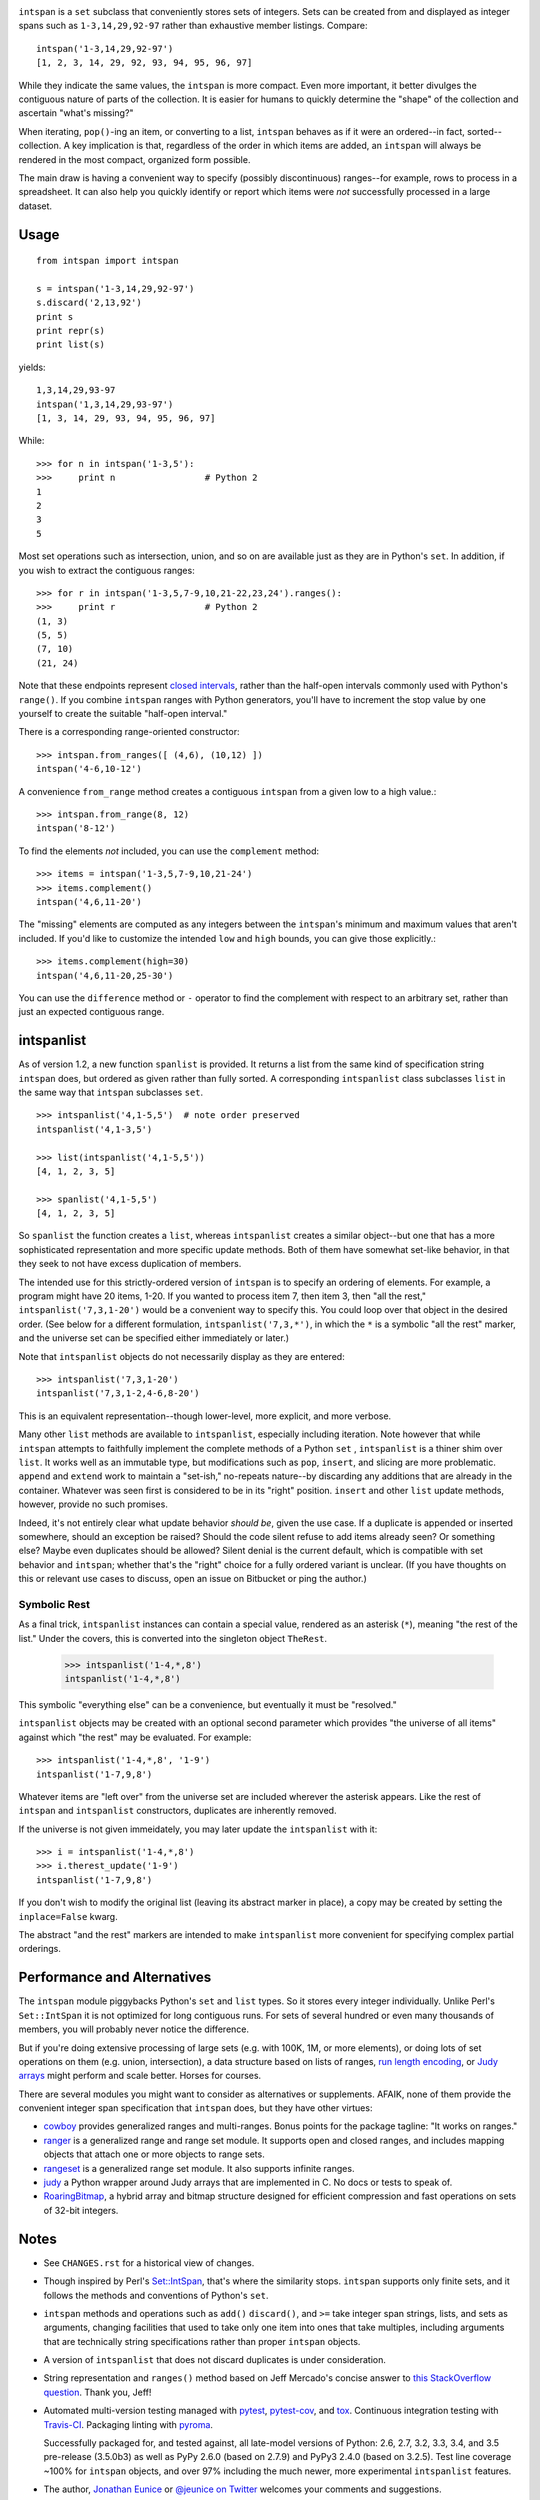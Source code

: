 | |travisci| |version| |downloads| |supported-versions| |supported-implementations| |wheel|

.. |travisci| image:: https://api.travis-ci.org/jonathaneunice/intspan.svg
    :target: http://travis-ci.org/jonathaneunice/intspan

.. |version| image:: http://img.shields.io/pypi/v/intspan.svg?style=flat
    :alt: PyPI Package latest release
    :target: https://pypi.python.org/pypi/intspan

.. |downloads| image:: http://img.shields.io/pypi/dm/intspan.svg?style=flat
    :alt: PyPI Package monthly downloads
    :target: https://pypi.python.org/pypi/intspan

.. |supported-versions| image:: https://img.shields.io/pypi/pyversions/intspan.svg
    :alt: Supported versions
    :target: https://pypi.python.org/pypi/intspan

.. |supported-implementations| image:: https://img.shields.io/pypi/implementation/intspan.svg
    :alt: Supported implementations
    :target: https://pypi.python.org/pypi/intspan

.. |wheel| image:: https://img.shields.io/pypi/wheel/intspan.svg
    :alt: Wheel packaging support
    :target: https://pypi.python.org/pypi/intspan


``intspan`` is a ``set`` subclass that conveniently stores sets of integers.
Sets can be created from and displayed as integer spans such as
``1-3,14,29,92-97`` rather than exhaustive member listings. Compare::

    intspan('1-3,14,29,92-97')
    [1, 2, 3, 14, 29, 92, 93, 94, 95, 96, 97]

While they indicate the same values, the ``intspan`` is more compact.
Even more important, it
better divulges the contiguous nature of parts of the collection. It
is easier for humans to quickly determine the "shape" of the collection
and ascertain "what's missing?"

When iterating, ``pop()``-ing an item, or converting to a list, ``intspan``
behaves as if it were an ordered--in fact, sorted--collection. A key
implication is that, regardless of the order in which items are added,
an ``intspan`` will always be rendered in the most compact, organized
form possible.

The main draw is having a convenient way to specify (possibly discontinuous)
ranges--for example, rows to process in a spreadsheet. It can also help you
quickly identify or report which items were *not* successfully processed in
a large dataset.

Usage
=====

::

    from intspan import intspan

    s = intspan('1-3,14,29,92-97')
    s.discard('2,13,92')
    print s
    print repr(s)
    print list(s)

yields::

    1,3,14,29,93-97
    intspan('1,3,14,29,93-97')
    [1, 3, 14, 29, 93, 94, 95, 96, 97]

While::

    >>> for n in intspan('1-3,5'):
    >>>     print n                 # Python 2
    1
    2
    3
    5

Most set operations such as intersection, union, and so on are available just
as they are in Python's ``set``. In addition, if you wish to extract the
contiguous ranges::

    >>> for r in intspan('1-3,5,7-9,10,21-22,23,24').ranges():
    >>>     print r                 # Python 2
    (1, 3)
    (5, 5)
    (7, 10)
    (21, 24)

Note that these endpoints represent
`closed intervals <http://en.wikipedia.org/wiki/Interval_(mathematics)>`_,
rather than the half-open intervals commonly used with Python's ``range()``.
If you combine ``intspan`` ranges with Python generators, you'll
have to increment the stop value by one yourself to create the suitable
"half-open interval."

There is a corresponding range-oriented constructor::

    >>> intspan.from_ranges([ (4,6), (10,12) ])
    intspan('4-6,10-12')

A convenience ``from_range`` method creates a contiguous
``intspan`` from a given low to a high value.::

    >>> intspan.from_range(8, 12)
    intspan('8-12')

To find the elements *not* included, you can use the ``complement`` method::

    >>> items = intspan('1-3,5,7-9,10,21-24')
    >>> items.complement()
    intspan('4,6,11-20')

The "missing" elements are computed as any integers between the
``intspan``'s minimum and maximum values that aren't included. If you'd like
to customize the intended ``low`` and ``high`` bounds, you can give those
explicitly.::

    >>> items.complement(high=30)
    intspan('4,6,11-20,25-30')

You can use the ``difference`` method or ``-`` operator
to find the complement with respect to an arbitrary set, rather than just
an expected contiguous range.

intspanlist
===========

As of version 1.2, a new function ``spanlist`` is provided. It
returns a list from the same kind of specification string ``intspan`` does,
but ordered as given rather than fully sorted. A corresponding
``intspanlist`` class subclasses ``list`` in
the same way that ``intspan`` subclasses ``set``. ::

    >>> intspanlist('4,1-5,5')  # note order preserved
    intspanlist('4,1-3,5')

    >>> list(intspanlist('4,1-5,5'))
    [4, 1, 2, 3, 5]

    >>> spanlist('4,1-5,5')
    [4, 1, 2, 3, 5]

So ``spanlist`` the function creates a ``list``, whereas ``intspanlist``
creates a similar object--but one that has a more sophisticated representation
and more specific update methods. Both of them have somewhat set-like behavior,
in that they seek to not have excess duplication of members.

The intended use for this strictly-ordered version of ``intspan`` is to
specify an ordering of elements. For example, a program might have 20 items,
1-20. If you wanted to process item 7, then item 3, then "all the rest,"
``intspanlist('7,3,1-20')`` would be a convenient way to specify this. You
could loop over that object in the desired order. (See below for a different
formulation, ``intspanlist('7,3,*')``, in which the ``*`` is a symbolic "all
the rest" marker, and the universe set can be specified either immediately
or later.)

Note that ``intspanlist`` objects do not necessarily display as they are
entered::

    >>> intspanlist('7,3,1-20')
    intspanlist('7,3,1-2,4-6,8-20')

This is an equivalent representation--though lower-level, more explicit, and
more verbose.

Many other ``list`` methods are available to ``intspanlist``, especially
including iteration. Note however that while ``intspan`` attempts to
faithfully implement the complete methods of a Python ``set`` ,
``intspanlist`` is a thiner shim over ``list``. It works well as an
immutable type, but modifications such as ``pop``, ``insert``, and slicing
are more problematic. ``append`` and ``extend`` work to maintain a
"set-ish," no-repeats nature--by discarding any additions that are already
in the container. Whatever was seen first is considered to be in its "right"
position. ``insert`` and other ``list`` update methods, however, provide no
such promises.

Indeed, it's not entirely clear what update behavior *should
be*, given the use case. If a duplicate is appended or inserted somewhere,
should an exception be raised? Should the code silent refuse to add items
already seen? Or something else? Maybe even duplicates should be allowed?
Silent denial is the current default, which is compatible with set behavior
and ``intspan``; whether that's the "right" choice for a fully ordered
variant is unclear. (If you have thoughts on this or relevant use cases to
discuss, open an issue on Bitbucket or ping the author.)

Symbolic Rest
-------------

As a final trick, ``intspanlist`` instances can contain a special value,
rendered as an asterisk (``*``), meaning "the rest of the list." Under
the covers, this is converted into the singleton object ``TheRest``.

    >>> intspanlist('1-4,*,8')
    intspanlist('1-4,*,8')

This symbolic "everything else" can be a convenience, but eventually it
must be "resolved."

``intspanlist`` objects may be created with an optional second parameter
which provides "the universe of all items" against which "the rest" may
be evaluated. For example::

    >>> intspanlist('1-4,*,8', '1-9')
    intspanlist('1-7,9,8')

Whatever items are "left over" from the universe set are included wherever
the asterisk appears. Like the rest of ``intspan`` and ``intspanlist``
constructors, duplicates are inherently removed.

If the universe is not given immeidately, you may later update the
``intspanlist`` with it::

    >>> i = intspanlist('1-4,*,8')
    >>> i.therest_update('1-9')
    intspanlist('1-7,9,8')

If you don't wish to modify the original list (leaving its abstract
marker in place), a copy may be created by setting the ``inplace=False``
kwarg.

The abstract "and the rest" markers are intended to make ``intspanlist``
more convenient for specifying complex partial orderings.

Performance and Alternatives
============================

The ``intspan`` module piggybacks Python's ``set`` and ``list`` types. So
it stores every integer individually. Unlike Perl's ``Set::IntSpan`` it is
not optimized for long contiguous runs. For sets of several hundred or even
many thousands of members, you will probably never notice the difference.

But if you're doing extensive processing of large sets (e.g.
with 100K, 1M, or more elements), or doing lots of set operations on them
(e.g. union, intersection), a data structure based on
lists of ranges, `run length encoding
<http://en.wikipedia.org/wiki/Run-length_encoding>`_, or `Judy arrays
<http://en.wikipedia.org/wiki/Judy_array>`_ might perform and scale
better. Horses for courses.

There are several modules you might want to consider as alternatives or
supplements. AFAIK, none of them provide the convenient integer span
specification that ``intspan`` does, but they have other virtues:

* `cowboy <http://pypi.python.org/pypi/cowboy>`_ provides
  generalized ranges and multi-ranges. Bonus points for the package
  tagline: "It works on ranges."

* `ranger <http://pypi.python.org/pypi/ranger>`_ is a generalized range and range set
  module. It supports open and closed ranges, and includes mapping objects that
  attach one or more objects to range sets.

* `rangeset <http://pypi.python.org/pypi/rangeset>`_ is a generalized range set
  module. It also supports infinite ranges.

* `judy <http://pypi.python.org/pypi/judy>`_ a Python wrapper around Judy arrays
  that are implemented in C. No docs or tests to speak of.

* `RoaringBitmap <https://pypi.python.org/pypi/roaringbitmap>`_, a
  hybrid array and bitmap structure designed for efficient compression
  and fast operations on sets of 32-bit integers.

Notes
=====

* See ``CHANGES.rst`` for a historical view of changes.

* Though inspired by Perl's `Set::IntSpan <http://search.cpan.org/~swmcd/Set-IntSpan/IntSpan.pm>`_,
  that's where the similarity stops.
  ``intspan`` supports only finite sets, and it
  follows the methods and conventions of Python's ``set``.

* ``intspan`` methods and operations such as ``add()`` ``discard()``, and
  ``>=`` take integer span strings, lists, and sets as arguments, changing
  facilities that used to take only one item into ones that take multiples,
  including arguments that are technically string specifications rather than
  proper ``intspan`` objects.

* A version of ``intspanlist`` that does not discard duplicates is under
  consideration.

* String representation and ``ranges()`` method
  based on Jeff Mercado's concise answer to `this
  StackOverflow question <http://codereview.stackexchange.com/questions/5196/grouping-consecutive-numbers-into-ranges-in-python-3-2>`_.
  Thank you, Jeff!

* Automated multi-version testing managed with `pytest
  <http://pypi.python.org/pypi/pytest>`_, `pytest-cov
  <http://pypi.python.org/pypi/pytest-cov>`_, and `tox
  <http://pypi.python.org/pypi/tox>`_. Continuous integration testing
  with `Travis-CI <https://travis-ci.org/jonathaneunice/intspan>`_.
  Packaging linting with `pyroma <https://pypi.python.org/pypi/pyroma>`_.

  Successfully packaged for, and
  tested against, all late-model versions of Python: 2.6, 2.7, 3.2, 3.3,
  3.4, and 3.5 pre-release (3.5.0b3) as well as PyPy 2.6.0 (based on
  2.7.9) and PyPy3 2.4.0 (based on 3.2.5). Test line coverage ~100% for
  ``intspan`` objects, and over 97% including the much newer, more experimental
  ``intspanlist`` features.

* The author, `Jonathan Eunice <mailto:jonathan.eunice@gmail.com>`_ or
  `@jeunice on Twitter <http://twitter.com/jeunice>`_
  welcomes your comments and suggestions.

* If you find ``intspan`` useful, consider buying me a pint and a nice
  salty pretzel.

.. image:: https://img.shields.io/gratipay/jeunice.svg
    :target: https://www.gittip.com/jeunice/


Installation
============

To install or upgrade to the latest version::

    pip install -U intspan

To ``easy_install`` under a specific Python version (3.3 in this example)::

    python3.3 -m easy_install --upgrade intspan

(You may need to prefix these with ``sudo`` to authorize
installation. In environments without super-user privileges, you may want to
use ``pip``'s ``--user`` option, to install only for a single user, rather
than system-wide.)


